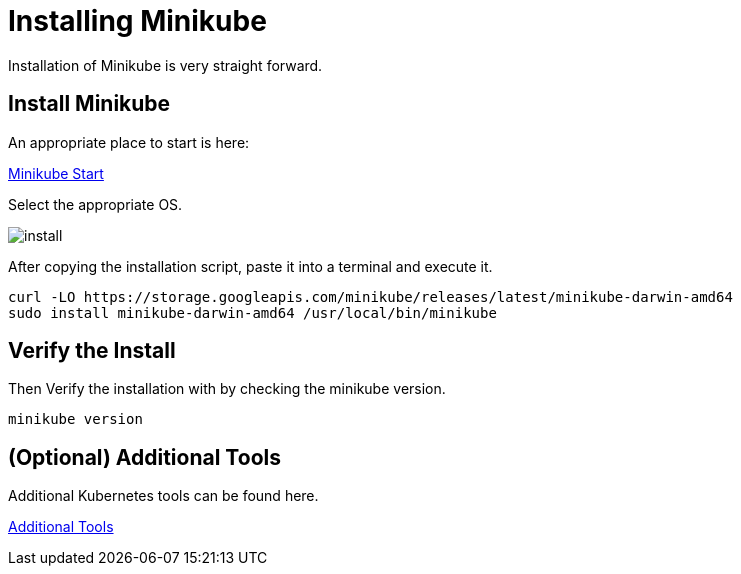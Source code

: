 = Installing Minikube
:docinfo: shared
:!toc:
:imagesdir: ./images

Installation of Minikube is very straight forward.

== Install Minikube
An appropriate place to start is here:

https://minikube.sigs.k8s.io/docs/start/[Minikube Start]

Select the appropriate OS.

image::install.png[]


After copying the installation script, paste it into a terminal and execute it.

----
curl -LO https://storage.googleapis.com/minikube/releases/latest/minikube-darwin-amd64
sudo install minikube-darwin-amd64 /usr/local/bin/minikube
----

== Verify the Install

Then Verify the installation with by checking the minikube version.

----
minikube version
----

== (Optional) Additional Tools

Additional Kubernetes tools can be found here.

link:./02a-install-additional-tools.adoc[Additional Tools]
